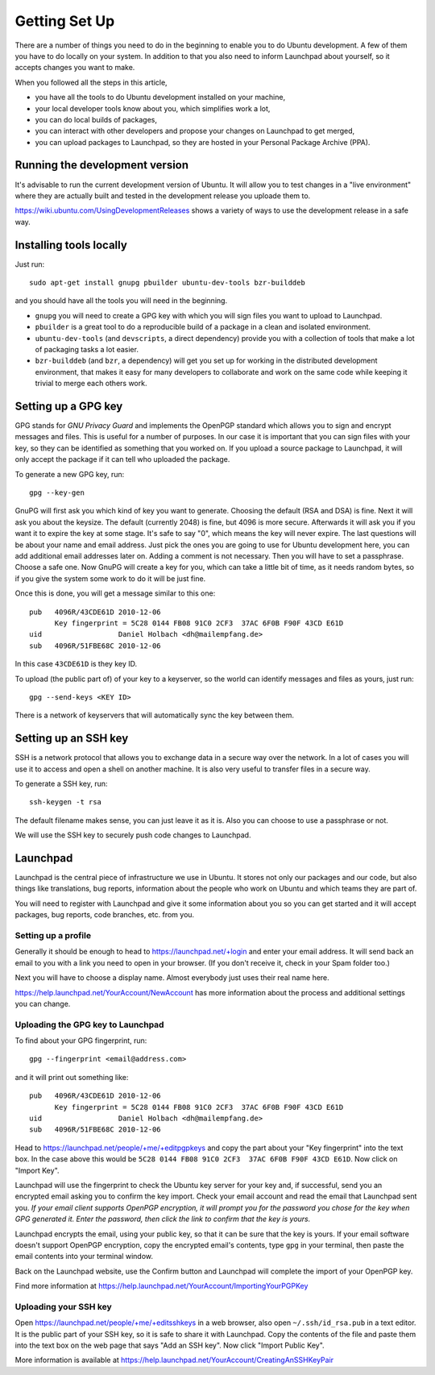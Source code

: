 Getting Set Up
==============

There are a number of things you need to do in the beginning to enable you to
do Ubuntu development. A few of them you have to do locally on your system.
In addition to that you also need to inform Launchpad about yourself, so it
accepts changes you want to make.

When you followed all the steps in this article, 

* you have all the tools to do Ubuntu development installed on your machine,
* your local developer tools know about you, which simplifies work a lot,
* you can do local builds of packages,
* you can interact with other developers and propose your changes on Launchpad
  to get merged,
* you can upload packages to Launchpad, so they are hosted in your Personal 
  Package Archive (PPA).


Running the development version
-------------------------------

It's advisable to run the current development version of Ubuntu. It will allow
you to test changes in a "live environment" where they are actually built and 
tested in the development release you uploade them to.

https://wiki.ubuntu.com/UsingDevelopmentReleases shows a variety of ways to 
use the development release in a safe way.



Installing tools locally
------------------------

Just run::

  sudo apt-get install gnupg pbuilder ubuntu-dev-tools bzr-builddeb

and you should have all the tools you will need in the beginning.

* ``gnupg`` you will need to create a GPG key with which you will sign files
  you want to upload to Launchpad.
* ``pbuilder`` is a great tool to do a reproducible build of a package in a 
  clean and isolated environment.
* ``ubuntu-dev-tools`` (and ``devscripts``, a direct dependency) provide you
  with a collection of tools that make a lot of packaging tasks a lot easier.
* ``bzr-builddeb`` (and ``bzr``, a dependency) will get you set up for working
  in the distributed development environment, that makes it easy for many 
  developers to collaborate and work on the same code while keeping it trivial
  to merge each others work.


Setting up a GPG key
--------------------

GPG stands for `GNU Privacy Guard` and implements the OpenPGP standard which
allows you to sign and encrypt messages and files. This is useful for a number
of purposes. In our case it is important that you can sign files with your 
key, so they can be identified as something that you worked on. If you upload
a source package to Launchpad, it will only accept the package if it can tell
who uploaded the package.

To generate a new GPG key, run::

  gpg --key-gen

GnuPG will first ask you which kind of key you want to generate. Choosing the 
default (RSA and DSA) is fine. Next it will ask you about the keysize. The 
default (currently 2048) is fine, but 4096 is more secure. Afterwards it will
ask you if you want it to expire the key at some stage. It's safe to say "0",
which means the key will never expire. The last questions will be about your
name and email address. Just pick the ones you are going to use for Ubuntu
development here, you can add additional email addresses later on. Adding a 
comment is not necessary. Then you will have to set a passphrase. Choose a 
safe one. Now GnuPG will create a key for you, which can take a little bit 
of time, as it needs random bytes, so if you give the system some work to
do it will be just fine.

Once this is done, you will get a message similar to this one::

  pub   4096R/43CDE61D 2010-12-06
        Key fingerprint = 5C28 0144 FB08 91C0 2CF3  37AC 6F0B F90F 43CD E61D
  uid                  Daniel Holbach <dh@mailempfang.de>
  sub   4096R/51FBE68C 2010-12-06

In this case ``43CDE61D`` is they key ID. 

To upload (the public part of) of your key to a keyserver, so the world can 
identify messages and files as yours, just run::

  gpg --send-keys <KEY ID>

There is a network of keyservers that will automatically sync the key between
them.

Setting up an SSH key
---------------------

SSH is a network protocol that allows you to exchange data in a secure way 
over the network. In a lot of cases you will use it to access and open a 
shell on another machine. It is also very useful to transfer files in a secure
way.

To generate a SSH key, run::

  ssh-keygen -t rsa

The default filename makes sense, you can just leave it as it is. Also you 
can choose to use a passphrase or not.

We will use the SSH key to securely push code changes to Launchpad.


Launchpad
---------
Launchpad is the central piece of infrastructure we use in Ubuntu. It stores
not only our packages and our code, but also things like translations, bug
reports, information about the people who work on Ubuntu and which teams they 
are part of.

You will need to register with Launchpad and give it some information about 
you so you can get started and it will accept packages, bug reports, code
branches, etc. from you.


Setting up a profile
^^^^^^^^^^^^^^^^^^^^

Generally it should be enough to head to https://launchpad.net/+login and 
enter your email address. It will send back an email to you with a link you
need to open in your browser. (If you don't receive it, check in your Spam
folder too.)

Next you will have to choose a display name. Almost everybody just uses their
real name here.

https://help.launchpad.net/YourAccount/NewAccount has more information about 
the process and additional settings you can change.


Uploading the GPG key to Launchpad
^^^^^^^^^^^^^^^^^^^^^^^^^^^^^^^^^^

To find about your GPG fingerprint, run::

  gpg --fingerprint <email@address.com>

and it will print out something like::

  pub   4096R/43CDE61D 2010-12-06
        Key fingerprint = 5C28 0144 FB08 91C0 2CF3  37AC 6F0B F90F 43CD E61D
  uid                  Daniel Holbach <dh@mailempfang.de>
  sub   4096R/51FBE68C 2010-12-06


Head to https://launchpad.net/people/+me/+editpgpkeys and copy the part about
your "Key fingerprint" into the text box. In the case above this would be 
``5C28 0144 FB08 91C0 2CF3  37AC 6F0B F90F 43CD E61D``. Now click on "Import 
Key".

Launchpad will use the fingerprint to check the Ubuntu key server for your 
key and, if successful, send you an encrypted email asking you to confirm 
the key import. Check your email account and read the email that Launchpad 
sent you. `If your email client supports OpenPGP encryption, it will prompt 
you for the password you chose for the key when GPG generated it. Enter the 
password, then click the link to confirm that the key is yours.`

Launchpad encrypts the email, using your public key, so that it can be sure 
that the key is yours. If your email software doesn't support OpenPGP 
encryption, copy the encrypted email's contents, type ``gpg`` in your 
terminal, then paste the email contents into your terminal window. 

Back on the Launchpad website, use the Confirm button and Launchpad will 
complete the import of your OpenPGP key. 

Find more information at 
https://help.launchpad.net/YourAccount/ImportingYourPGPKey

Uploading your SSH key
^^^^^^^^^^^^^^^^^^^^^^

Open https://launchpad.net/people/+me/+editsshkeys in a web browser, also open
``~/.ssh/id_rsa.pub`` in a text editor. It is the public part of your SSH key, 
so it is safe to share it with Launchpad. Copy the contents of the file and 
paste them into the text box on the web page that says "Add an SSH key". Now 
click "Import Public Key".

More information is available at 
https://help.launchpad.net/YourAccount/CreatingAnSSHKeyPair
